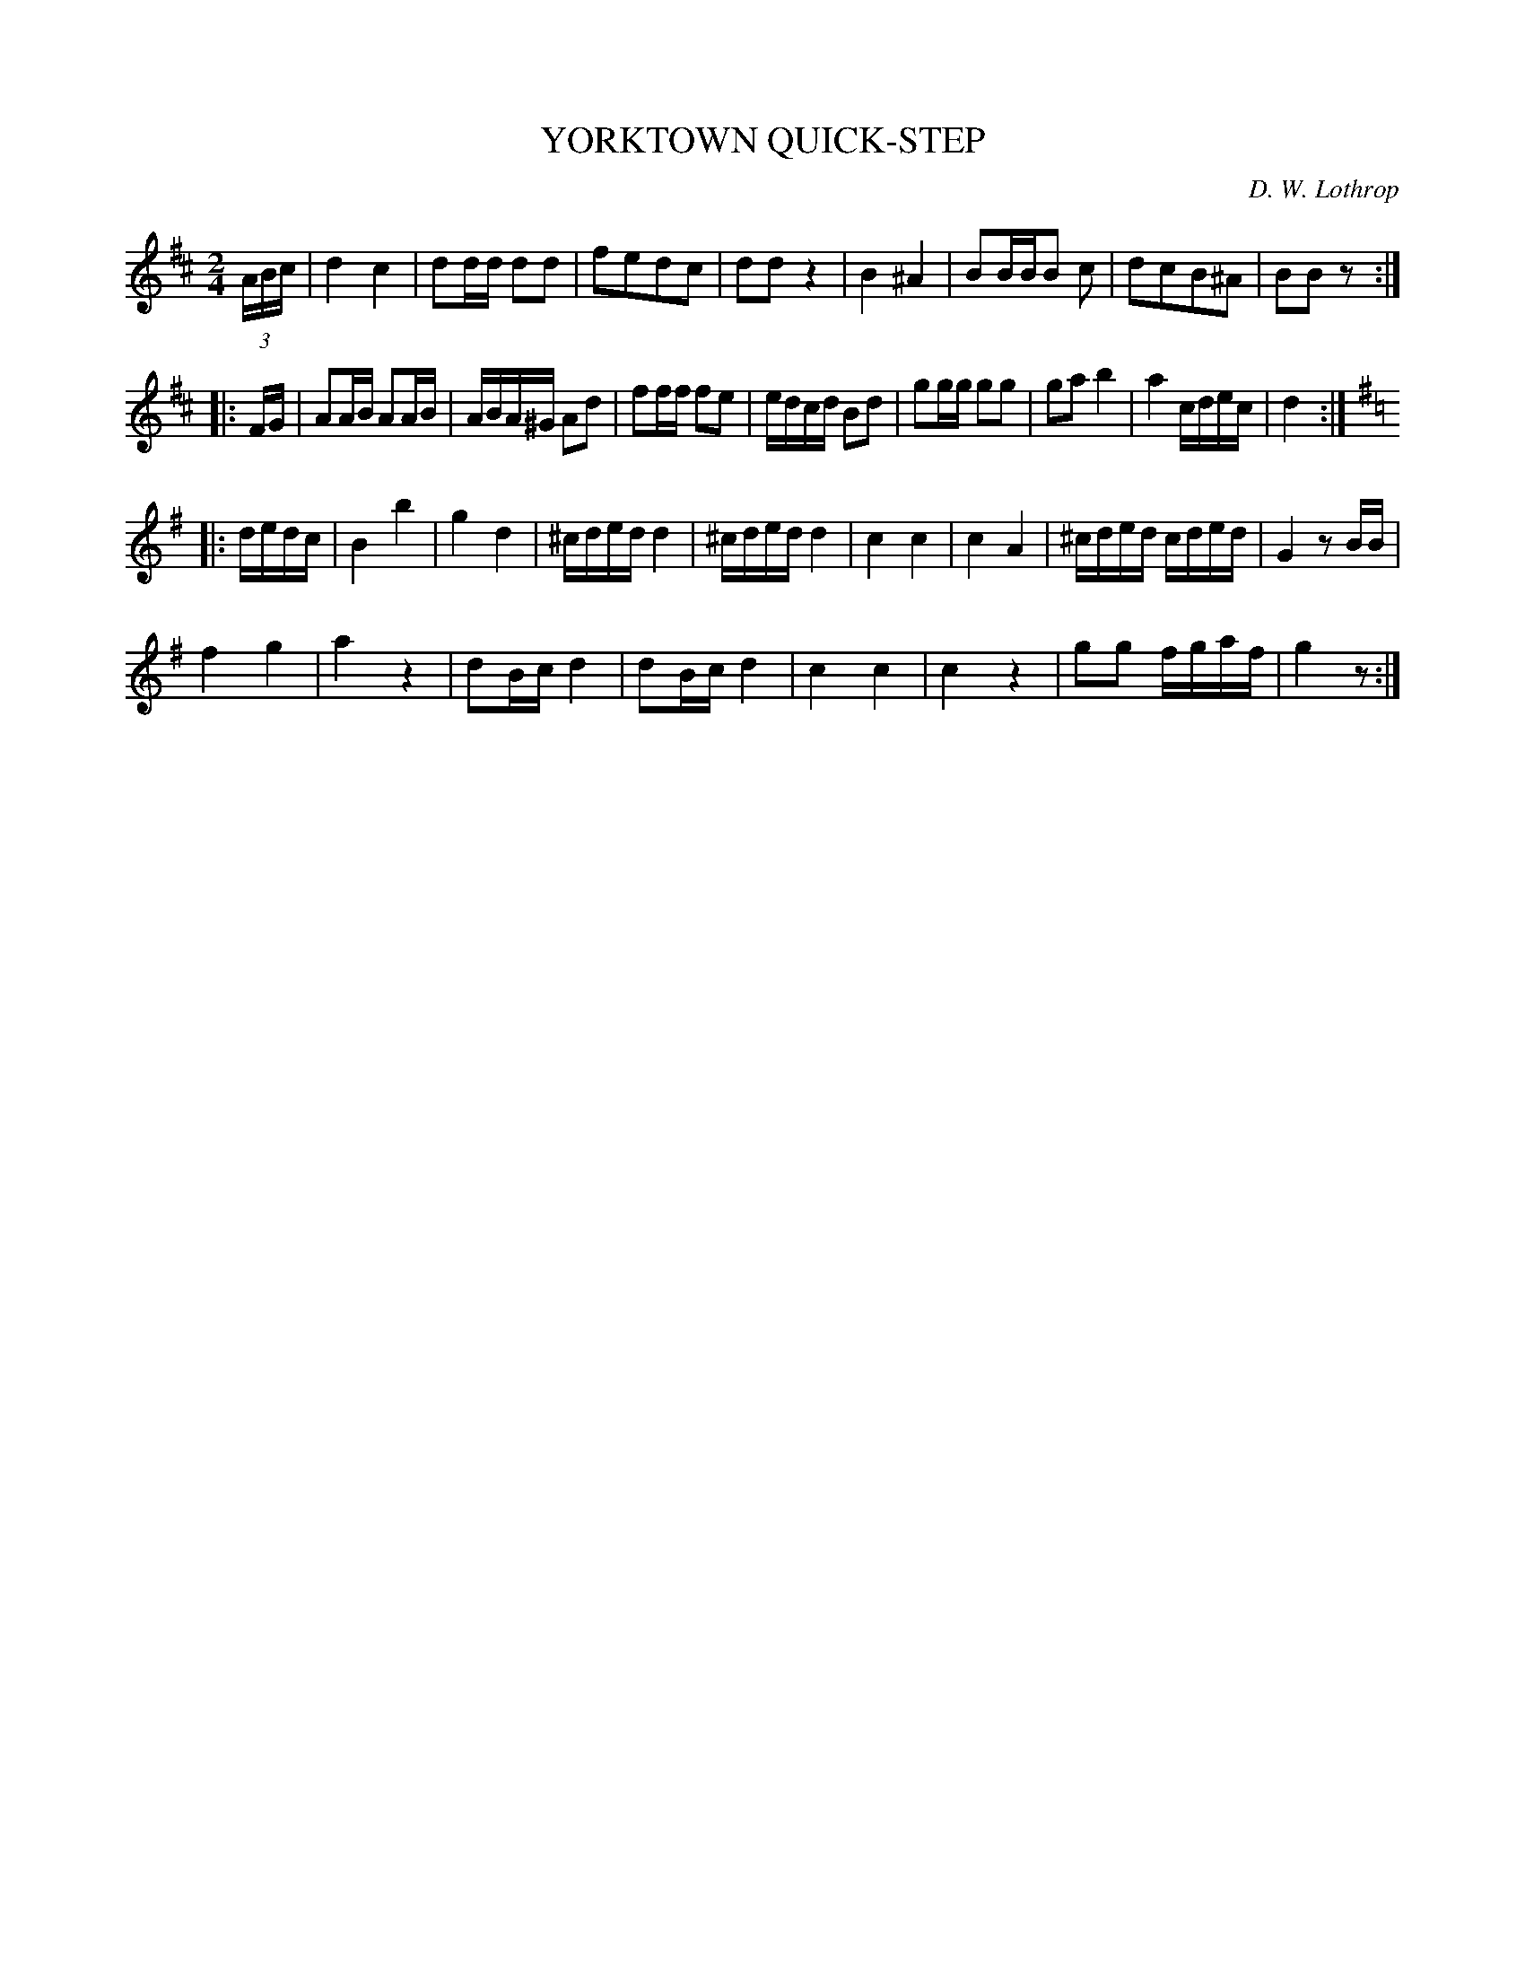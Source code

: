 X: 1022
T: YORKTOWN QUICK-STEP
C: D. W. Lothrop
B: Oliver Ditson "The Boston Collection of Instrumental Music" 1910 p.102 #2
F: http://conquest.imslp.info/files/imglnks/usimg/8/8f/IMSLP175643-PMLP309456-bostoncollection00bost_bw.pdf
%: 2012 John Chambers <jc:trillian.mit.edu>
N: The times at the part's ends don't add up properly.
M: 2/4
L: 1/16
K: D
(3ABc |\
d4 c4 | d2dd d2d2 | f2e2d2c2 | d2d2z4 |\
B4^A4 | B2BBB2 c2 | d2c2B2^A2 | B2B2z2 :|
|: FG |\
A2AB A2AB | ABA^G A2d2 | f2ff f2e2 | edcd B2d2 |\
g2gg g2g2 | g2a2 b4 | a4 cdec | d4 :|
|:[K:G] dedc |\
B4 b4 | g4 d4 | ^cded d4 | ^cded d4 |\
c4 c4 | c4 A4 |  ^cded cded | G4 z2BB |
f4 g4 | a4 z4 | d2Bc d4 | d2Bc d4 |\
c4 c4 | c4 z4 | g2g2 fgaf | g4 z2 :|
